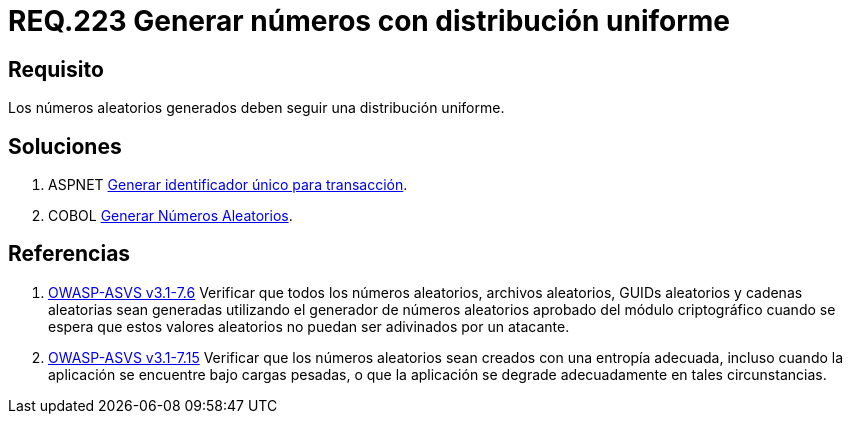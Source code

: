 :slug: rules/223/
:category: rules
:description: En el presente documento se detallan los requerimientos de seguridad relacionados a la generación segura de números aleatorios utilizados por un determinado sistema. En este caso, se recomienda que dichos números sigan una distribución de tipo uniforme.
:keywords: Generar, Aleatorio, Distribución, Números, Uniforme, Seguridad.
:rules: yes

= REQ.223 Generar números con distribución uniforme

== Requisito

Los números aleatorios generados
deben seguir una distribución uniforme.

== Soluciones

. +ASPNET+ link:../../defends/aspnet/generar-identificador-unico/[Generar identificador único para transacción].
. +COBOL+ link:../../defends/cobol/generar-numeros-aleatorios/[Generar Números Aleatorios].

== Referencias

. [[r1]] link:https://www.owasp.org/index.php/ASVS_V7_Cryptography[+OWASP-ASVS v3.1-7.6+]
Verificar que todos los números aleatorios, archivos aleatorios,
GUIDs aleatorios y cadenas aleatorias sean generadas
utilizando el generador de números aleatorios aprobado
del módulo criptográfico cuando se espera que estos valores aleatorios
no puedan ser adivinados por un atacante.

. [[r2]] link:https://www.owasp.org/index.php/ASVS_V7_Cryptography[+OWASP-ASVS v3.1-7.15+]
Verificar que los números aleatorios sean creados
con una entropía adecuada, incluso cuando la aplicación
se encuentre bajo cargas pesadas,
o que la aplicación se degrade adecuadamente en tales circunstancias.
